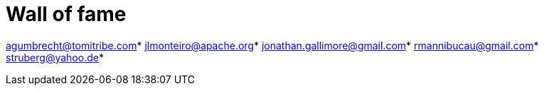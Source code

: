 = Wall of fame
:jbake-date: 2016-03-16
:jbake-type: contributors
:jbake-status: published

agumbrecht@tomitribe.com*
jlmonteiro@apache.org*
jonathan.gallimore@gmail.com*
rmannibucau@gmail.com*
struberg@yahoo.de*
